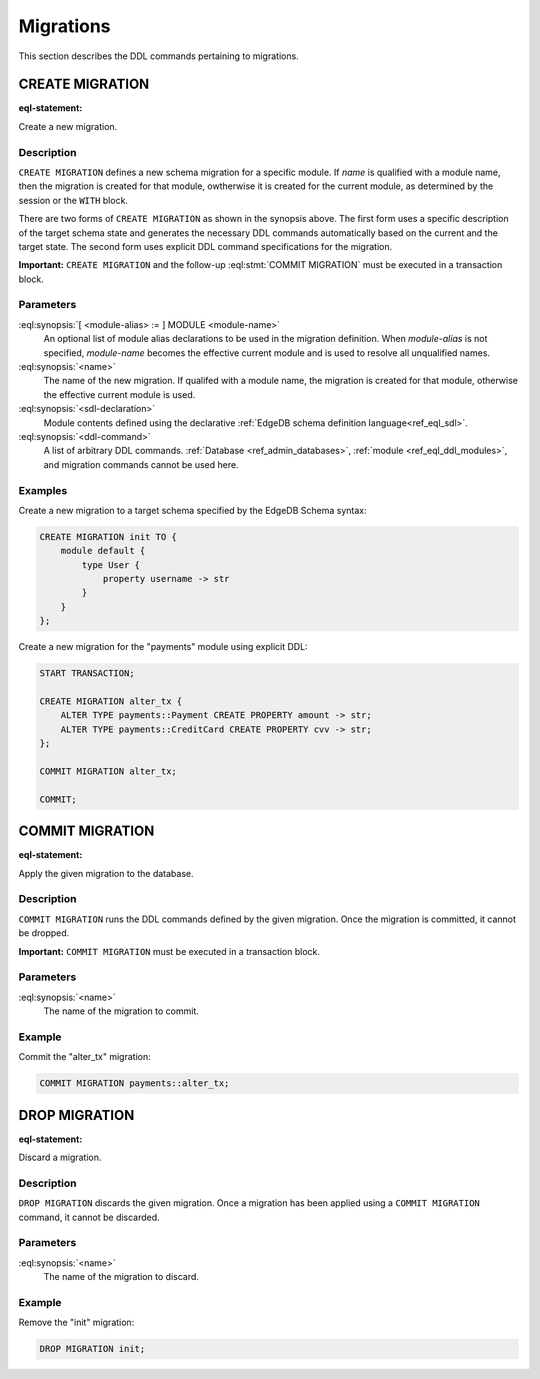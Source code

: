 .. _ref_eql_ddl_migrations:

==========
Migrations
==========

This section describes the DDL commands pertaining to migrations.


CREATE MIGRATION
================

:eql-statement:

Create a new migration.

.. eql:synopsis::

    [ WITH [ <module-alias> := ] MODULE <module-name> ]
    CREATE MIGRATION <name> TO "{"
        <sdl-declaration> ;
        [ ... ]
    "}" ;

    [ WITH [ <module-alias> := ] MODULE <module-name> ]
    CREATE MIGRATION <name> "{"
        <ddl-command> ;
        [ ... ]
    "}" ;


Description
-----------

``CREATE MIGRATION`` defines a new schema migration for a specific module.
If *name* is qualified with a module name, then the migration is created
for that module, owtherwise it is created for the current module, as
determined by the session or the ``WITH`` block.

There are two forms of ``CREATE MIGRATION`` as shown in the synopsis above.
The first form uses a specific description of the target schema state and
generates the necessary DDL commands automatically based on the current and
the target state.  The second form uses explicit DDL command specifications
for the migration.

**Important:** ``CREATE MIGRATION`` and the follow-up
:eql:stmt:`COMMIT MIGRATION` must be executed in a transaction block.


Parameters
----------

:eql:synopsis:`[ <module-alias> := ] MODULE <module-name>`
    An optional list of module alias declarations to be used in the
    migration definition.  When *module-alias* is not specified,
    *module-name* becomes the effective current module and is used
    to resolve all unqualified names.

:eql:synopsis:`<name>`
    The name of the new migration.  If qualifed with a module name,
    the migration is created for that module, otherwise the effective
    current module is used.

:eql:synopsis:`<sdl-declaration>`
    Module contents defined using the declarative :ref:`EdgeDB schema
    definition language<ref_eql_sdl>`.

:eql:synopsis:`<ddl-command>`
    A list of arbitrary DDL commands.  :ref:`Database <ref_admin_databases>`,
    :ref:`module <ref_eql_ddl_modules>`, and migration commands cannot be
    used here.


Examples
--------

Create a new migration to a target schema specified by the EdgeDB Schema
syntax:

.. code-block:: edgeql

    CREATE MIGRATION init TO {
        module default {
            type User {
                property username -> str
            }
        }
    };

Create a new migration for the "payments" module using explicit DDL:

.. code-block:: edgeql

    START TRANSACTION;

    CREATE MIGRATION alter_tx {
        ALTER TYPE payments::Payment CREATE PROPERTY amount -> str;
        ALTER TYPE payments::CreditCard CREATE PROPERTY cvv -> str;
    };

    COMMIT MIGRATION alter_tx;

    COMMIT;


COMMIT MIGRATION
================

:eql-statement:

Apply the given migration to the database.

.. eql:synopsis::

    COMMIT MIGRATION <name> ;


Description
-----------

``COMMIT MIGRATION`` runs the DDL commands defined by the given migration.
Once the migration is committed, it cannot be dropped.

**Important:** ``COMMIT MIGRATION`` must be executed in a transaction block.


Parameters
----------

:eql:synopsis:`<name>`
    The name of the migration to commit.


Example
-------

Commit the "alter_tx" migration:

.. code-block:: edgeql

    COMMIT MIGRATION payments::alter_tx;


DROP MIGRATION
==============

:eql-statement:

Discard a migration.

.. eql:synopsis::

    DROP MIGRATION <name> ;


Description
-----------

``DROP MIGRATION`` discards the given migration.  Once a migration has
been applied using a ``COMMIT MIGRATION`` command, it cannot be discarded.


Parameters
----------

:eql:synopsis:`<name>`
    The name of the migration to discard.


Example
-------

Remove the "init" migration:

.. code-block:: edgeql

    DROP MIGRATION init;
